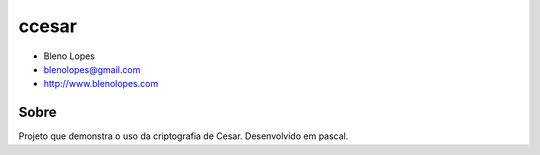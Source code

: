 ======
ccesar
======
                               
* Bleno Lopes
* blenolopes@gmail.com
* http://www.blenolopes.com

Sobre
=====

Projeto que demonstra o uso da criptografia de Cesar. Desenvolvido
em pascal.
